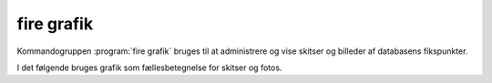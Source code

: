 fire grafik
##############

Kommandogruppen :program:`fire grafik` bruges til at administrere og vise
skitser og billeder af databasens fikspunkter.

.. program-output:: fire grafik --help

I det følgende bruges grafik som fællesbetegnelse for skitser og fotos.

.. click:: fire.cli.grafik:vis
  :prog: fire grafik vis
  :nested: full

.. click:: fire.cli.grafik:indsæt
  :prog: fire grafik indsæt
  :nested: full

.. click:: fire.cli.grafik:slet
  :prog: fire grafik 
  :nested: full
